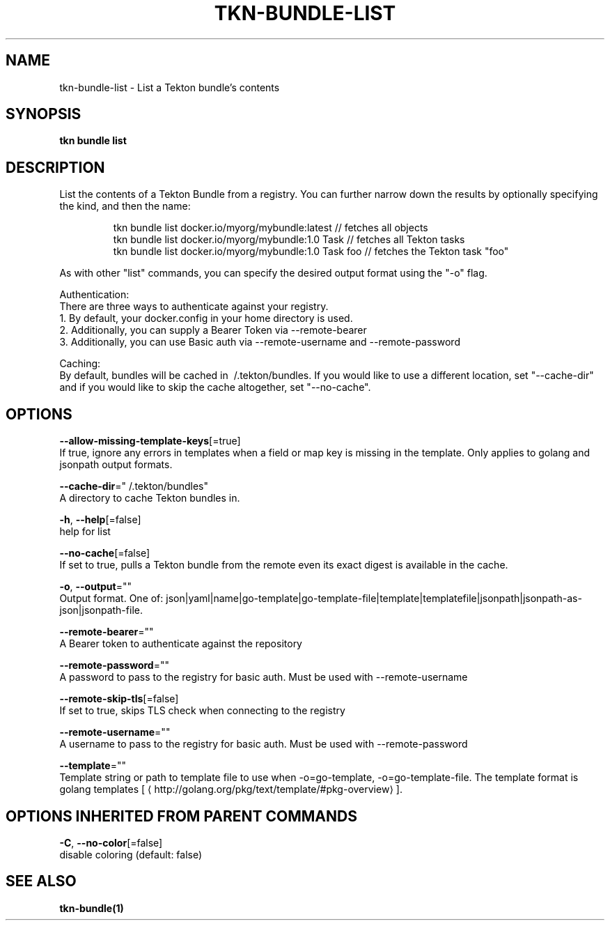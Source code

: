 .TH "TKN\-BUNDLE\-LIST" "1" "" "Auto generated by spf13/cobra" "" 
.nh
.ad l


.SH NAME
.PP
tkn\-bundle\-list \- List a Tekton bundle's contents


.SH SYNOPSIS
.PP
\fBtkn bundle list\fP


.SH DESCRIPTION
.PP
List the contents of a Tekton Bundle from a registry. You can further narrow down the results by
optionally specifying the kind, and then the name:

.PP
.RS

.nf
tkn bundle list docker.io/myorg/mybundle:latest // fetches all objects
tkn bundle list docker.io/myorg/mybundle:1.0 Task // fetches all Tekton tasks
tkn bundle list docker.io/myorg/mybundle:1.0 Task foo // fetches the Tekton task "foo"

.fi
.RE

.PP
As with other "list" commands, you can specify the desired output format using the "\-o" flag.

.PP
Authentication:
    There are three ways to authenticate against your registry.
    1. By default, your docker.config in your home directory is used.
    2. Additionally, you can supply a Bearer Token via \-\-remote\-bearer
    3. Additionally, you can use Basic auth via \-\-remote\-username and \-\-remote\-password

.PP
Caching:
    By default, bundles will be cached in \~/.tekton/bundles. If you would like to use a different location, set
"\-\-cache\-dir" and if you would like to skip the cache altogether, set "\-\-no\-cache".


.SH OPTIONS
.PP
\fB\-\-allow\-missing\-template\-keys\fP[=true]
    If true, ignore any errors in templates when a field or map key is missing in the template. Only applies to golang and jsonpath output formats.

.PP
\fB\-\-cache\-dir\fP="\~/.tekton/bundles"
    A directory to cache Tekton bundles in.

.PP
\fB\-h\fP, \fB\-\-help\fP[=false]
    help for list

.PP
\fB\-\-no\-cache\fP[=false]
    If set to true, pulls a Tekton bundle from the remote even its exact digest is available in the cache.

.PP
\fB\-o\fP, \fB\-\-output\fP=""
    Output format. One of: json|yaml|name|go\-template|go\-template\-file|template|templatefile|jsonpath|jsonpath\-as\-json|jsonpath\-file.

.PP
\fB\-\-remote\-bearer\fP=""
    A Bearer token to authenticate against the repository

.PP
\fB\-\-remote\-password\fP=""
    A password to pass to the registry for basic auth. Must be used with \-\-remote\-username

.PP
\fB\-\-remote\-skip\-tls\fP[=false]
    If set to true, skips TLS check when connecting to the registry

.PP
\fB\-\-remote\-username\fP=""
    A username to pass to the registry for basic auth. Must be used with \-\-remote\-password

.PP
\fB\-\-template\fP=""
    Template string or path to template file to use when \-o=go\-template, \-o=go\-template\-file. The template format is golang templates [
\[la]http://golang.org/pkg/text/template/#pkg-overview\[ra]].


.SH OPTIONS INHERITED FROM PARENT COMMANDS
.PP
\fB\-C\fP, \fB\-\-no\-color\fP[=false]
    disable coloring (default: false)


.SH SEE ALSO
.PP
\fBtkn\-bundle(1)\fP
